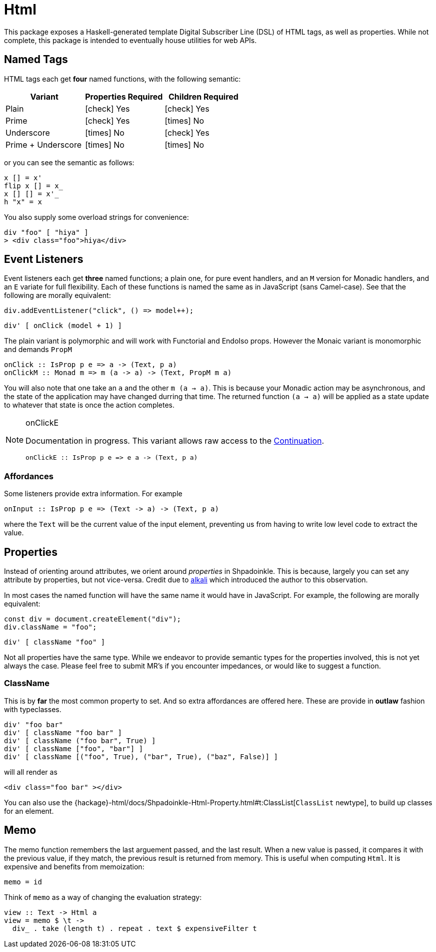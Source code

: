 = Html

This package exposes a Haskell-generated template Digital Subscriber Line (DSL) of HTML tags, as well as properties. While not complete, this package is intended to eventually house utilities for web APIs.

== Named Tags

HTML tags each get **four** named functions, with the following semantic:

[%header]
|===
| Variant | Properties Required | Children Required
| Plain | icon:check[] Yes | icon:check[] Yes
| Prime | icon:check[] Yes | icon:times[] No
| Underscore | icon:times[] No | icon:check[] Yes
| Prime + Underscore | icon:times[] No | icon:times[] No
|===

or you can see the semantic as follows:

[source,haskell]
----
x [] = x'
flip x [] = x_
x [] [] = x'_
h "x" = x
----

You also supply some overload strings for convenience:

[source,haskell]
----
div "foo" [ "hiya" ]
> <div class="foo">hiya</div>
----

== Event Listeners

Event listeners each get **three** named functions; a plain one, for pure event handlers, and an `M` version for Monadic handlers, and an `E` variate for full flexibility. Each of these functions is named the same as in JavaScript (sans Camel-case). See that the following are morally equivalent:

[source,javascript]
----
div.addEventListener("click", () => model++);
----

[source,haskell]
----
div' [ onClick (model + 1) ]
----

The plain variant is polymorphic and will work with Functorial and EndoIso props. However the Monaic variant is monomorphic and demands `PropM`

[source,haskell]
----
onClick :: IsProp p e => a -> (Text, p a)
onClickM :: Monad m => m (a -> a) -> (Text, PropM m a)
----

You will also note that one take an `a` and the other `m (a -> a)`. This is because your Monadic action may be asynchronous, and the state of the application may have changed durring that time. The returned function `(a -> a)` will be applied as a state update to whatever that state is once the action completes.

[NOTE]
====
.onClickE
Documentation in progress. This variant allows raw access to the xref:packages/core.adoc#_continuation[Continuation].
[source,haskell]
----
onClickE :: IsProp p e => e a -> (Text, p a)
----
====

=== Affordances

Some listeners provide extra information. For example

[source,haskell]
----
onInput :: IsProp p e => (Text -> a) -> (Text, p a)
----

where the `Text` will be the current value of the input element, preventing us from having to write low level code to extract the value.

== Properties

Instead of orienting around attributes, we orient around _properties_ in Shpadoinkle. This is because, largely you can set any attribute by properties, but not vice-versa. Credit due to https://kriszyp.github.io/alkali/[alkali] which introduced the author to this observation.

In most cases the named function will have the same name it would have in JavaScript. For example, the following are morally equivalent:

[source,javascript]
----
const div = document.createElement("div");
div.className = "foo";
----

[source,haskell]
----
div' [ className "foo" ]
----

Not all properties have the same type. While we endeavor to provide semantic types for the properties involved, this is not yet always the case. Please feel free to submit MR's if you encounter impedances, or would like to suggest a function.


=== ClassName

This is by **far** the most common property to set. And so extra affordances are offered here. These are provide in **outlaw** fashion with typeclasses.

[source,haskell]
----
div' "foo bar"
div' [ className "foo bar" ]
div' [ className ("foo bar", True) ]
div' [ className ["foo", "bar"] ]
div' [ className [("foo", True), ("bar", True), ("baz", False)] ]
----

will all render as

[source,html]
----
<div class="foo bar" ></div>
----

You can also use the {hackage}-html/docs/Shpadoinkle-Html-Property.html#t:ClassList[`ClassList` newtype], to build up classes for an element.

== Memo

The memo function remembers the last arguement passed, and the last result. When a new value is passed, it compares it with the previous value, if they match, the previous result is returned from memory. This is useful when computing `Html`. It is expensive and benefits from memoization:

[source,haskell]
----
memo = id
----

Think of `memo` as a way of changing the evaluation strategy:

[source,haskell]
----
view :: Text -> Html a
view = memo $ \t ->
  div_ . take (length t) . repeat . text $ expensiveFilter t
----
